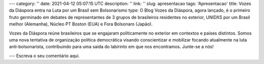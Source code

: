 ---
category: ''
date: 2021-04-12 05:07:15 UTC
description: ''
link: ''
slug: apresentacao
tags: 'Apresentacao'
title: Vozes da Diáspora entra na Luta por um Brasil sem Bolsonarismo
type: O Blog Vozes da Diáspora, agora lançado, é o primeiro fruto germinado em debates de representantes de 3 grupos de brasileiros residentes no exterior, UNIDXS por um Brasil melhor (Alemanha), Núcleo PT Boston (EUA) e Fora Bolsonaro (Japão). 

Vozes da Diáspora reúne brasileiros que se engajaram politicamente no exterior
em contextos e países distintos. Somos uma nova tentativa de organização
política democrática visando conscientizar e mobilizar focando atualmente na
luta anti-bolsonarista, contribuindo para uma saída do labirinto em
que nos encontramos. Junte-se a nós!

---
Escreva o seu comentário aqui.
